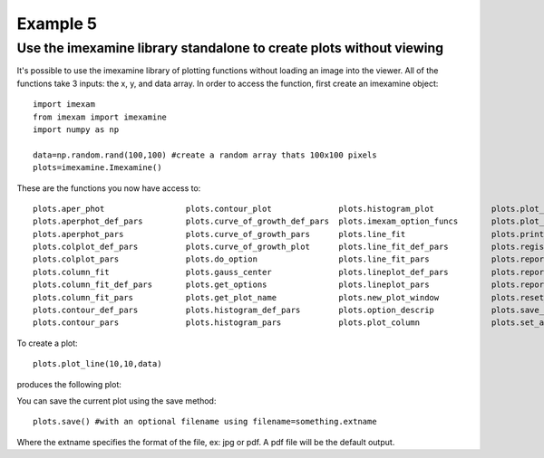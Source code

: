 Example 5
=========

Use the imexamine library standalone to create plots without viewing
--------------------------------------------------------------------

It's possible to use the imexamine library of plotting functions without loading an image into the viewer. All of the functions take 3 inputs: the x, y, and data array. In order to access the function, first create an imexamine object:

::

    import imexam
    from imexam import imexamine
    import numpy as np

    data=np.random.rand(100,100) #create a random array thats 100x100 pixels
    plots=imexamine.Imexamine()


These are the functions you now have access to:

::

        plots.aper_phot                 plots.contour_plot              plots.histogram_plot            plots.plot_line                 plots.set_colplot_pars          plots.set_surface_pars
        plots.aperphot_def_pars         plots.curve_of_growth_def_pars  plots.imexam_option_funcs       plots.plot_name                 plots.set_column_fit_pars       plots.show_xy_coords
        plots.aperphot_pars             plots.curve_of_growth_pars      plots.line_fit                  plots.print_options             plots.set_contour_pars          plots.showplt
        plots.colplot_def_pars          plots.curve_of_growth_plot      plots.line_fit_def_pars         plots.register                  plots.set_data                  plots.sleep_time
        plots.colplot_pars              plots.do_option                 plots.line_fit_pars             plots.report_stat               plots.set_histogram_pars        plots.surface_def_pars
        plots.column_fit                plots.gauss_center              plots.lineplot_def_pars         plots.report_stat_def_pars      plots.set_line_fit_pars         plots.surface_pars
        plots.column_fit_def_pars       plots.get_options               plots.lineplot_pars             plots.report_stat_pars          plots.set_lineplot_pars         plots.surface_plot
        plots.column_fit_pars           plots.get_plot_name             plots.new_plot_window           plots.reset_defpars             plots.set_option_funcs          plots.unlearn_all
        plots.contour_def_pars          plots.histogram_def_pars        plots.option_descrip            plots.save_figure               plots.set_plot_name
        plots.contour_pars              plots.histogram_pars            plots.plot_column               plots.set_aperphot_pars         plots.set_radial_pars



To create a plot:

::

    plots.plot_line(10,10,data)



produces the following plot:

.. image:: imexamine_library_lineplot.png
    :height: 400
    :width: 400
    :alt: line plot generated without viewing


You can save the current plot using the save method:

::

    plots.save() #with an optional filename using filename=something.extname

Where the extname specifies the format of the file, ex: jpg or pdf. A pdf file will be the default output.

